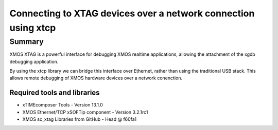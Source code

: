 Connecting to XTAG devices over a network connection using xtcp
===============================================================

.. appnote:: AN01031

.. version:: 1.0.0


Summary
-------

XMOS XTAG is a powerful interface for debugging XMOS realtime applications,
allowing the attachment of the xgdb debugging application.

By using the xtcp library we can bridge this interface over Ethernet, rather
than using the traditional USB stack. This allows remote debugging of XMOS
hardware devices over a network conenction.

Required tools and libraries
............................

* xTIMEcomposer Tools - Version 13.1.0
* XMOS Ethernet/TCP xSOFTip component - Version 3.2.1rc1
* XMOS sc_xtag Libraries from GitHub - Head @ f60fa1
